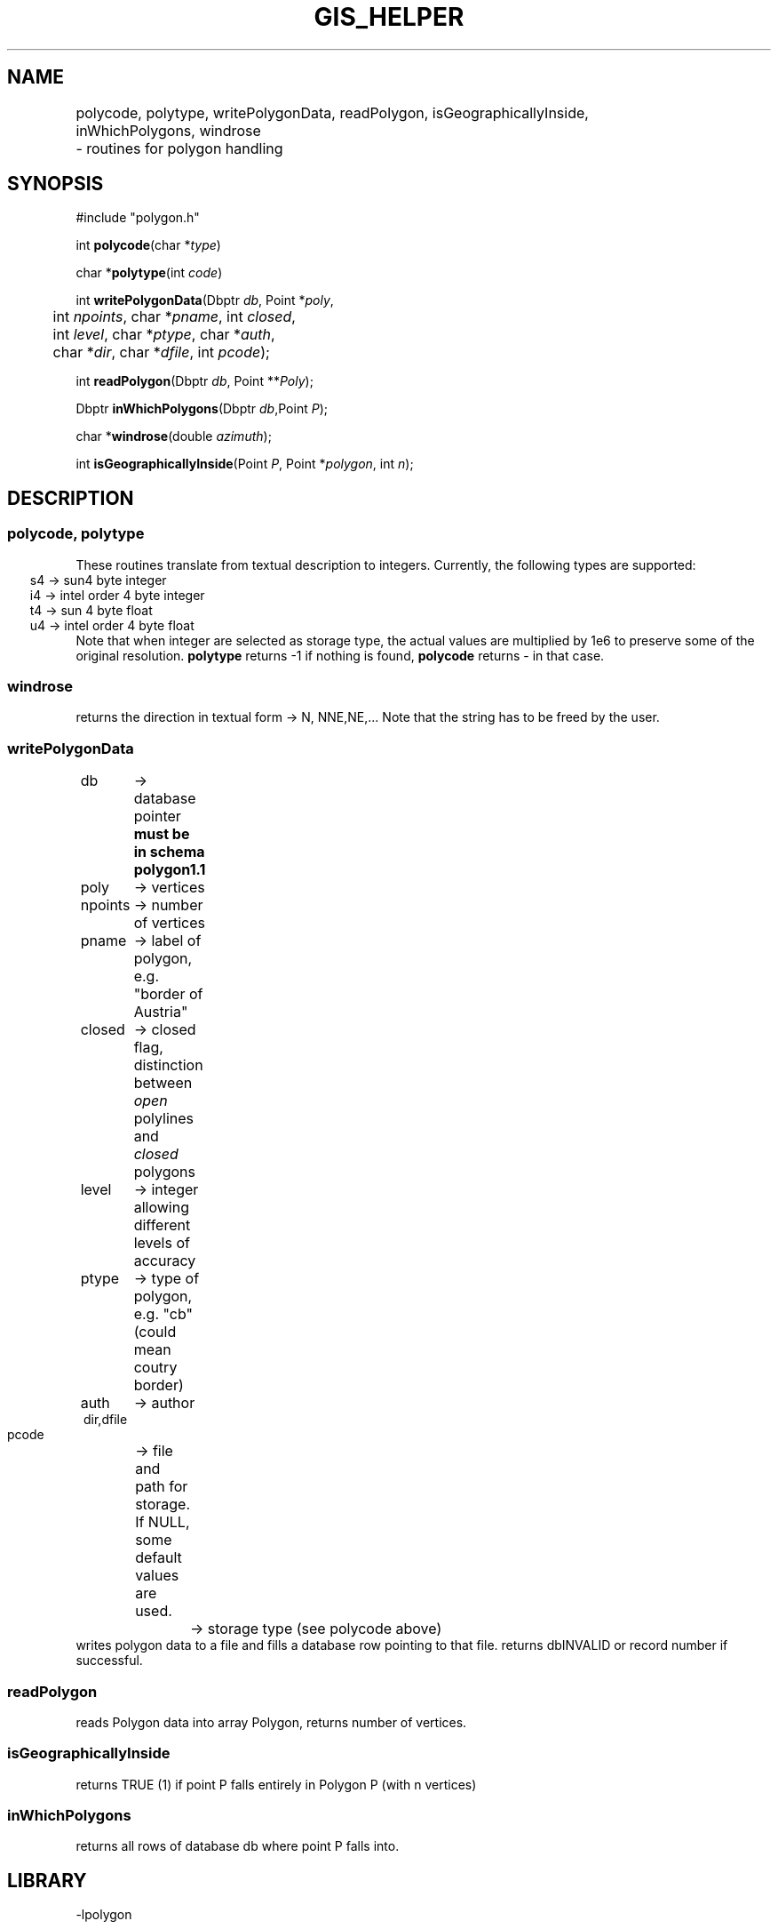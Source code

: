 .TH GIS_HELPER 3 "$Date$"
.SH NAME 
polycode, polytype, writePolygonData, readPolygon, isGeographicallyInside, \
	inWhichPolygons, windrose \
	\- routines for polygon handling

.SH SYNOPSIS
.nf
#include "polygon.h"

int \fBpolycode\fP(char *\fItype\fP)

char *\fBpolytype\fP(int \fIcode\fP)

int \fBwritePolygonData\fP(Dbptr \fIdb\fP, Point *\fIpoly\fP, 
	int \fInpoints\fP, char *\fIpname\fP, int \fIclosed\fP, 
	int \fIlevel\fP, char *\fIptype\fP, char *\fIauth\fP, 
	char *\fIdir\fP, char *\fIdfile\fP, int \fIpcode\fP);

int \fBreadPolygon\fP(Dbptr \fIdb\fP, Point **\fIPoly\fP);

Dbptr \fBinWhichPolygons\fP(Dbptr \fIdb\fP,Point \fIP\fP);

char *\fBwindrose\fP(double \fIazimuth\fP);

int \fBisGeographicallyInside\fP(Point \fIP\fP, Point *\fIpolygon\fP, int \fIn\fP);
.fi
.SH DESCRIPTION
.SS polycode, polytype
These routines translate from textual description to integers.
Currently, the following types are supported:
.ft CW
.in 2C
.nf
s4 -> sun4 byte integer
i4 -> intel order 4 byte integer
t4 -> sun 4 byte float
u4 -> intel order 4 byte float
.fi
.in
.ft R
Note that when integer are selected as storage type, the actual values are multiplied by 1e6 to preserve some of the original resolution.
\fBpolytype\fP returns -1 if nothing is found, \fBpolycode\fP returns - in that case.
.SS  windrose 
returns the direction in textual form -> N, NNE,NE,... 
Note that the string has to be freed by the user.
.SS writePolygonData
.ft CW
.in 2c
.nf
db 	-> database pointer \fBmust be in schema polygon1.1\fP	
poly	-> vertices
npoints	-> number of vertices
pname	-> label of polygon, e.g. "border of Austria"
closed	-> closed flag, distinction between \fIopen\fP polylines and \fIclosed\fP polygons
level	-> integer allowing different levels of accuracy
ptype	-> type of polygon, e.g. "cb" (could mean coutry border)
auth	-> author
dir,dfile
	-> file and path for storage. If NULL, some default values are used.
pcode	-> storage type (see polycode above)
.in
.ft R
.fi
writes polygon data to a file and fills a database row pointing to that file. returns dbINVALID or record number if successful.
.SS readPolygon
reads Polygon data into array Polygon, returns number of vertices.
.SS isGeographicallyInside
returns TRUE (1) if point P falls entirely in Polygon P (with n vertices)
.SS inWhichPolygons
returns all rows of database db where point P falls into.
.SH LIBRARY
-lpolygon
.SH DIAGNOSTICS
The error messages should tell what went wrong...
.SH "SEE ALSO"
.nf
dbhelp polygon1.1

perlpolygon(3p)

winding(3)
	
.fi
.SH "BUGS AND CAVEATS"
All vertices of a polygon and the point under test for inclusion must be within the same hemisphere.
The routine \fBwindrose\fP does not exactly fit in here, but for the moment beeing I need it somewhere...
.SH AUTHOR
These routines are based on a Pascal library I wrote many years ago. As this is based on the same BSSA article as Kent Lindquists (Lindquist Consulting) winding number routines, the similarities are apparent.
.nf
Nikolaus Horn, 2003

ZAMG / Vienna, Nikolaus.Horn@zamg.ac.at
.fi
.\" $Id$
